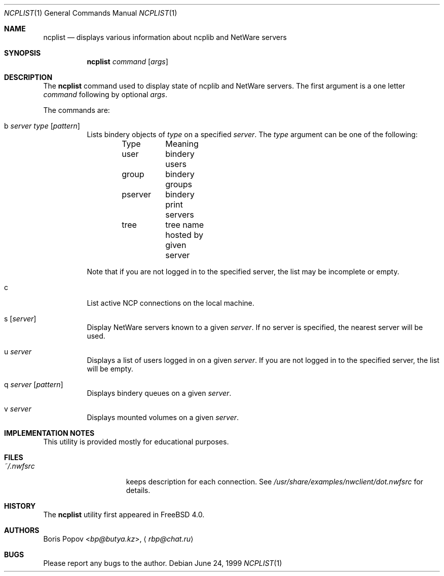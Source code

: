 .\" $FreeBSD: src/usr.bin/ncplist/ncplist.1,v 1.3.2.5 2001/08/16 13:16:58 ru Exp $
.Dd June 24, 1999
.Dt NCPLIST 1
.Os
.Sh NAME
.Nm ncplist
.Nd displays various information about ncplib and NetWare servers
.Sh SYNOPSIS
.Nm
.Ar command
.Op Ar args
.Sh DESCRIPTION
The
.Nm
command used to display state of ncplib and NetWare servers.
The first argument
is a one letter
.Ar command
following by optional
.Ar args .
.Pp
The commands are:
.Bl -tag -width indent
.It b Ar server Ar type Op Ar pattern
Lists bindery objects of
.Ar type
on a specified
.Ar server .
The
.Ar type
argument
can be one of the following:
.Bd -literal -offset indent
Type	Meaning
user	bindery users
group	bindery groups
pserver	bindery print servers
tree	tree name hosted by given server
.Ed
.Pp
Note that if you are not logged in to the specified server,
the list may be incomplete or empty.
.It c
List active NCP connections on the local machine.
.It s Op Ar server
Display
.Tn NetWare
servers known to a given
.Ar server .
If no server is specified, the nearest server will be used.
.It u Ar server
Displays a list of users logged in on a given
.Ar server .
If you are not logged in to the specified server,
the list will be empty.
.It q Ar server Op Ar pattern
Displays bindery queues on a given
.Ar server .
.It v Ar server
Displays mounted volumes on a given
.Ar server .
.El
.Sh IMPLEMENTATION NOTES
This utility is provided mostly for educational purposes.
.Sh FILES
.Bl -tag -width /var/log/wtmp -compact
.It Pa ~/.nwfsrc
keeps description for each connection.
See
.Pa /usr/share/examples/nwclient/dot.nwfsrc
for details.
.El
.Sh HISTORY
The
.Nm
utility first appeared in
.Fx 4.0 .
.Sh AUTHORS
.An -nosplit
.An Boris Popov Aq Mt bp@butya.kz ,
.Aq Mt rbp@chat.ru
.Sh BUGS
Please report any bugs to the author.
